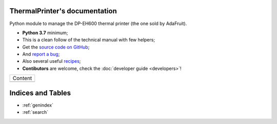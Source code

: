 ThermalPrinter's documentation
==============================

Python module to manage the DP-EH600 thermal printer (the one sold by AdaFruit).

- **Python 3.7** minimum;
- This is a clean follow of the technical manual with few helpers;
- Get the `source code on GitHub <https://github.com/BoboTiG/thermalprinter>`_;
- And `report a bug <https://github.com/BoboTiG/thermalprinter/issues>`_;
- Also several useful `recipes <https://github.com/BoboTiG/thermalprinter-recipes>`_;
- **Contibutors** are welcome, check the :doc:`developer guide <developers>`!

+-------------------------+
|         Content         |
+-------------------------+
|.. toctree::             |
|   :maxdepth: 1          |
|                         |
|   printers              |
|   installation          |
|   setup                 |
|   usage                 |
|   tools                 |
|   api                   |
|   developers            |
|   changelog             |
+-------------------------+

Indices and Tables
==================

* :ref:`genindex`
* :ref:`search`
